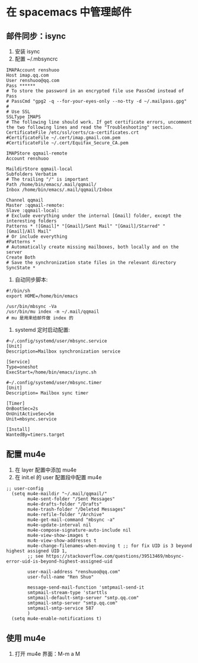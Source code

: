 * 在 spacemacs 中管理邮件
** 邮件同步：isync
1. 安装 isync
2. 配置 ~/.mbsyncrc
#+BEGIN_SRC shell
IMAPAccount renshuoo
Host imap.qq.com
User renshuoo@qq.com
Pass ******
# To store the password in an encrypted file use PassCmd instead of Pass
# PassCmd "gpg2 -q --for-your-eyes-only --no-tty -d ~/.mailpass.gpg"
#
# Use SSL
SSLType IMAPS
# The following line should work. If get certificate errors, uncomment the two following lines and read the "Troubleshooting" section.
CertificateFile /etc/ssl/certs/ca-certificates.crt
#CertificateFile ~/.cert/imap.gmail.com.pem
#CertificateFile ~/.cert/Equifax_Secure_CA.pem

IMAPStore qqmail-remote
Account renshuoo

MaildirStore qqmail-local
Subfolders Verbatim
# The trailing "/" is important
Path /home/bin/emacs/.mail/qqmail/
Inbox /home/bin/emacs/.mail/qqmail/Inbox

Channel qqmail
Master :qqmail-remote:
Slave :qqmail-local:
# Exclude everything under the internal [Gmail] folder, except the interesting folders
Patterns * ![Gmail]* "[Gmail]/Sent Mail" "[Gmail]/Starred" "[Gmail]/All Mail"
# Or include everything
#Patterns *
# Automatically create missing mailboxes, both locally and on the server
Create Both
# Save the synchronization state files in the relevant directory
SyncState *
#+END_SRC

3. 自动同步脚本:
#+BEGIN_SRC shell
#!/bin/sh
export HOME=/home/bin/emacs

/usr/bin/mbsync -Va 
/usr/bin/mu index -m ~/.mail/qqmail
# mu 是用来给邮件做 index 的
#+END_SRC

4. systemd 定时启动配置:
#+BEGIN_SRC shell
#~/.config/systemd/user/mbsync.service
[Unit]
Description=Mailbox synchronization service

[Service]
Type=oneshot
ExecStart=/home/bin/emacs/isync.sh
#+END_SRC

#+BEGIN_SRC shell
#~/.config/systemd/user/mbsync.timer
[Unit]
Description= Mailbox sync timer

[Timer]
OnBootSec=2s
OnUnitActiveSec=5m
Unit=mbsync.service

[Install]
WantedBy=timers.target
#+END_SRC

** 配置 mu4e
1. 在 layer 配置中添加 mu4e
2. 在 init.el 的 user 配置段中配置 mu4e
#+BEGIN_SRC elisp
;; user-config 
  (setq mu4e-maildir "~/.mail/qqmail/"
        mu4e-sent-folder "/Sent Messages"
        mu4e-drafts-folder "/Drafts"
        mu4e-trash-folder "/Deleted Messages"
        mu4e-refile-folder "/Archive"
        mu4e-get-mail-command "mbsync -a"
        mu4e-update-interval nil
        mu4e-compose-signature-auto-include nil
        mu4e-view-show-images t
        mu4e-view-show-addresses t
        mu4e-change-filenames-when-moving t ;; for fix UID is 3 beyond highest assigned UID 1,
        ;; see https://stackoverflow.com/questions/39513469/mbsync-error-uid-is-beyond-highest-assigned-uid

        user-mail-address "renshuoo@qq.com"
        user-full-name "Ren Shuo"

        message-send-mail-function 'smtpmail-send-it
        smtpmail-stream-type 'starttls
        smtpmail-default-smtp-server "smtp.qq.com"
        smtpmail-smtp-server "smtp.qq.com"
        smtpmail-smtp-service 587
        )
  (setq mu4e-enable-notifications t)
#+END_SRC


** 使用 mu4e
1. 打开 mu4e 界面：M-m a M

